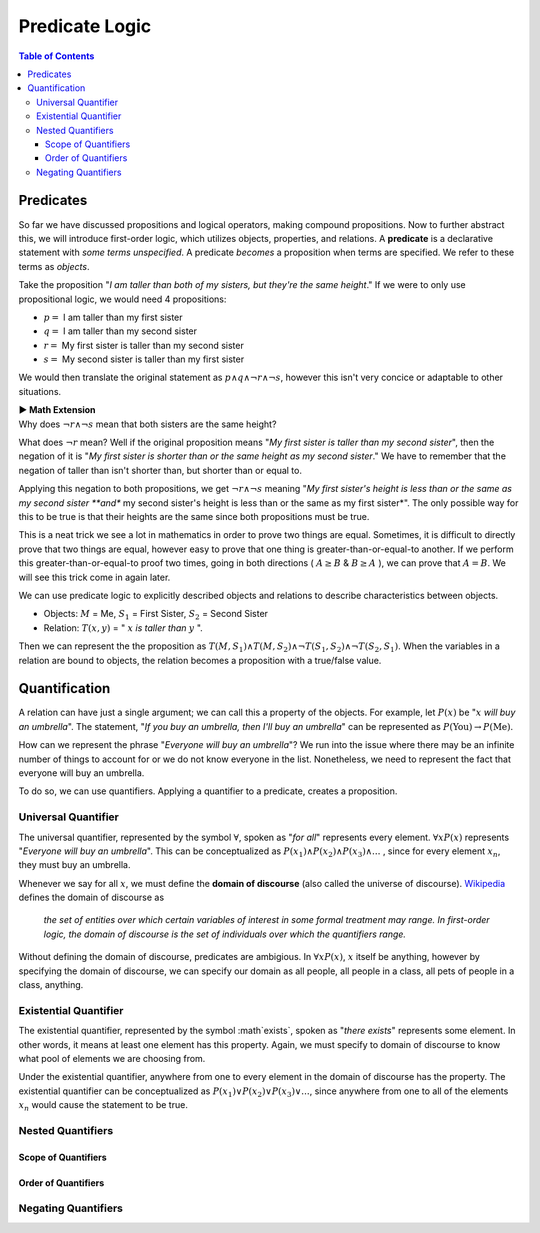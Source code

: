 
***************
Predicate Logic
***************

.. contents:: Table of Contents
    :local:

----------
Predicates
----------

So far we have discussed propositions and logical operators, making compound propositions. Now to further abstract this, we will introduce first-order logic, which utilizes objects, properties, and relations. A **predicate** is a declarative statement with *some terms unspecified*. A predicate *becomes* a proposition when terms are specified. We refer to these terms as *objects*.

Take the proposition "*I am taller than both of my sisters, but they're the same height*." If we were to only use propositional logic, we would need 4 propositions:

* :math:`p =` I am taller than my first sister
* :math:`q =` I am taller than my second sister
* :math:`r =` My first sister is taller than my second sister
* :math:`s =` My second sister is taller than my first sister

We would then translate the original statement as :math:`p \wedge q \wedge \neg r \wedge \neg s`, however this isn't very concice or adaptable to other situations.

.. container:: toggle

    .. container:: header

        **▶ Math Extension**

    .. compound:: 

        Why does :math:`\neg r \wedge \neg s` mean that both sisters are the same height?

        What does :math:`\neg r` mean? Well if the original proposition means "*My first sister is taller than my second sister*", then the negation of it is "*My first sister is shorter than or the same height as my second sister*." We have to remember that the negation of taller than isn't shorter than, but shorter than or equal to. 
        
        Applying this negation to both propositions, we get :math:`\neg r \wedge \neg s` meaning "*My first sister's height is less than or the same as my second sister **and** my second sister's height is less than or the same as my first sister*". The only possible way for this to be true is that their heights are the same since both propositions must be true.

        This is a neat trick we see a lot in mathematics in order to prove two things are equal. Sometimes, it is difficult to directly prove that two things are equal, however easy to prove that one thing is greater-than-or-equal-to another. If we perform this greater-than-or-equal-to proof two times, going in both directions ( :math:`A \geq B` & :math:`B \geq A` ), we can prove that :math:`A = B`. We will see this trick come in again later.
    
We can use predicate logic to explicitly described objects and relations to describe characteristics between objects.

* Objects: :math:`M` = Me, :math:`S_1` = First Sister, :math:`S_2` = Second Sister
* Relation: :math:`T(x,y)` = " :math:`x` *is taller than* :math:`y` ".

Then we can represent the the proposition as :math:`T(M,S_1) \wedge T(M,S_2) \wedge \neg T(S_1, S_2) \wedge \neg T(S_2, S_1)`. When the variables in a relation are bound to objects, the relation becomes a proposition with a true/false value.

--------------
Quantification
--------------

A relation can have just a single argument; we can call this a property of the objects. For example, let :math:`P(x)` be ":math:`x` *will buy an umbrella*". The statement, "*If you buy an umbrella, then I'll buy an umbrella*" can be represented as :math:`P(\text{You}) \rightarrow P(\text{Me})`. 

How can we represent the phrase "*Everyone will buy an umbrella*"? We run into the issue where there may be an infinite number of things to account for or we do not know everyone in the list. Nonetheless, we need to represent the fact that everyone will buy an umbrella. 

To do so, we can use quantifiers. Applying a quantifier to a predicate, creates a proposition.

Universal Quantifier
^^^^^^^^^^^^^^^^^^^^

The universal quantifier, represented by the symbol :math:`\forall`, spoken as "*for all*" represents every element. :math:`\forall x P(x)` represents "*Everyone will buy an umbrella*". This can be conceptualized as :math:`P(x_1) \wedge P(x_2) \wedge P(x_3) \wedge ...` , since for every element :math:`x_n`, they must buy an umbrella. 

Whenever we say for all :math:`x`, we must define the **domain of discourse** (also called the universe of discourse). `Wikipedia <https://en.wikipedia.org/wiki/Domain_of_discourse>`_ defines the domain of discourse as

    *the set of entities over which certain variables of interest in some formal treatment may range. In first-order logic, the domain of discourse is the set of individuals over which the quantifiers range.*

Without defining the domain of discourse, predicates are ambigious. In :math:`\forall x P(x)`, :math:`x` itself be anything, however by specifying the domain of discourse, we can specify our domain as all people, all people in a class, all pets of people in a class, anything.

Existential Quantifier
^^^^^^^^^^^^^^^^^^^^^^

The existential quantifier, represented by the symbol :math`\exists`, spoken as "*there exists*" represents some element. In other words, it means at least one element has this property. Again, we must specify to domain of discourse to know what pool of elements we are choosing from.

Under the existential quantifier, anywhere from one to every element in the domain of discourse has the property. The existential quantifier can be conceptualized as :math:`P(x_1) \vee P(x_2) \vee P(x_3) \vee ...`, since anywhere from one to all of the elements :math:`x_n` would cause the statement to be true.

Nested Quantifiers
^^^^^^^^^^^^^^^^^^

Scope of Quantifiers
""""""""""""""""""""

Order of Quantifiers
""""""""""""""""""""

Negating Quantifiers
^^^^^^^^^^^^^^^^^^^^